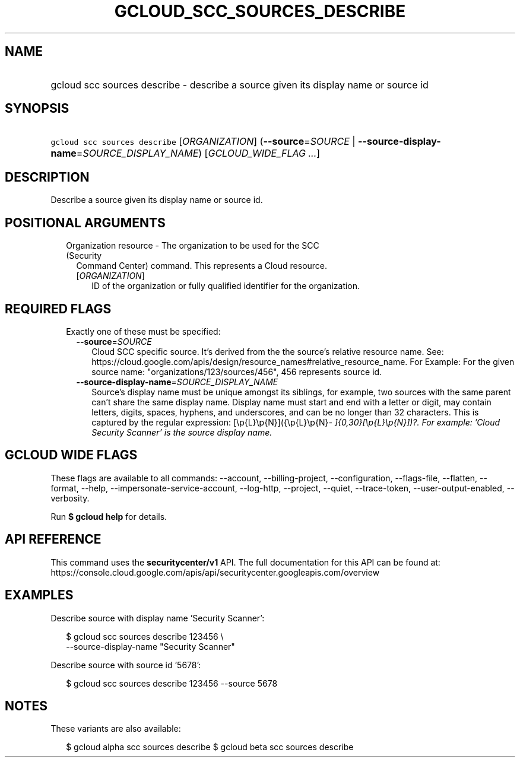 
.TH "GCLOUD_SCC_SOURCES_DESCRIBE" 1



.SH "NAME"
.HP
gcloud scc sources describe \- describe a source given its display name or source id



.SH "SYNOPSIS"
.HP
\f5gcloud scc sources describe\fR [\fIORGANIZATION\fR] (\fB\-\-source\fR=\fISOURCE\fR\ |\ \fB\-\-source\-display\-name\fR=\fISOURCE_DISPLAY_NAME\fR) [\fIGCLOUD_WIDE_FLAG\ ...\fR]



.SH "DESCRIPTION"

Describe a source given its display name or source id.



.SH "POSITIONAL ARGUMENTS"

.RS 2m
.TP 2m

Organization resource \- The organization to be used for the SCC (Security
Command Center) command. This represents a Cloud resource.

.RS 2m
.TP 2m
[\fIORGANIZATION\fR]
ID of the organization or fully qualified identifier for the organization.


.RE
.RE
.sp

.SH "REQUIRED FLAGS"

.RS 2m
.TP 2m

Exactly one of these must be specified:

.RS 2m
.TP 2m
\fB\-\-source\fR=\fISOURCE\fR
Cloud SCC specific source. It's derived from the the source's relative resource
name. See:
https://cloud.google.com/apis/design/resource_names#relative_resource_name. For
Example: For the given source name: "organizations/123/sources/456", 456
represents source id.

.TP 2m
\fB\-\-source\-display\-name\fR=\fISOURCE_DISPLAY_NAME\fR
Source's display name must be unique amongst its siblings, for example, two
sources with the same parent can't share the same display name. Display name
must start and end with a letter or digit, may contain letters, digits, spaces,
hyphens, and underscores, and can be no longer than 32 characters. This is
captured by the regular expression: [\ep{L}\ep{N}]({\ep{L}\ep{N}\fI\-
]{0,30}[\ep{L}\ep{N}])?. For example: 'Cloud Security Scanner' is the source
display name.


\fR
.RE
.RE
.sp

.SH "GCLOUD WIDE FLAGS"

These flags are available to all commands: \-\-account, \-\-billing\-project,
\-\-configuration, \-\-flags\-file, \-\-flatten, \-\-format, \-\-help,
\-\-impersonate\-service\-account, \-\-log\-http, \-\-project, \-\-quiet,
\-\-trace\-token, \-\-user\-output\-enabled, \-\-verbosity.

Run \fB$ gcloud help\fR for details.



.SH "API REFERENCE"

This command uses the \fBsecuritycenter/v1\fR API. The full documentation for
this API can be found at:
https://console.cloud.google.com/apis/api/securitycenter.googleapis.com/overview



.SH "EXAMPLES"

Describe source with display name 'Security Scanner':

.RS 2m
$ gcloud scc sources describe 123456 \e
    \-\-source\-display\-name "Security Scanner"
.RE

Describe source with source id '5678':

.RS 2m
$ gcloud scc sources describe 123456 \-\-source 5678
.RE



.SH "NOTES"

These variants are also available:

.RS 2m
$ gcloud alpha scc sources describe
$ gcloud beta scc sources describe
.RE

